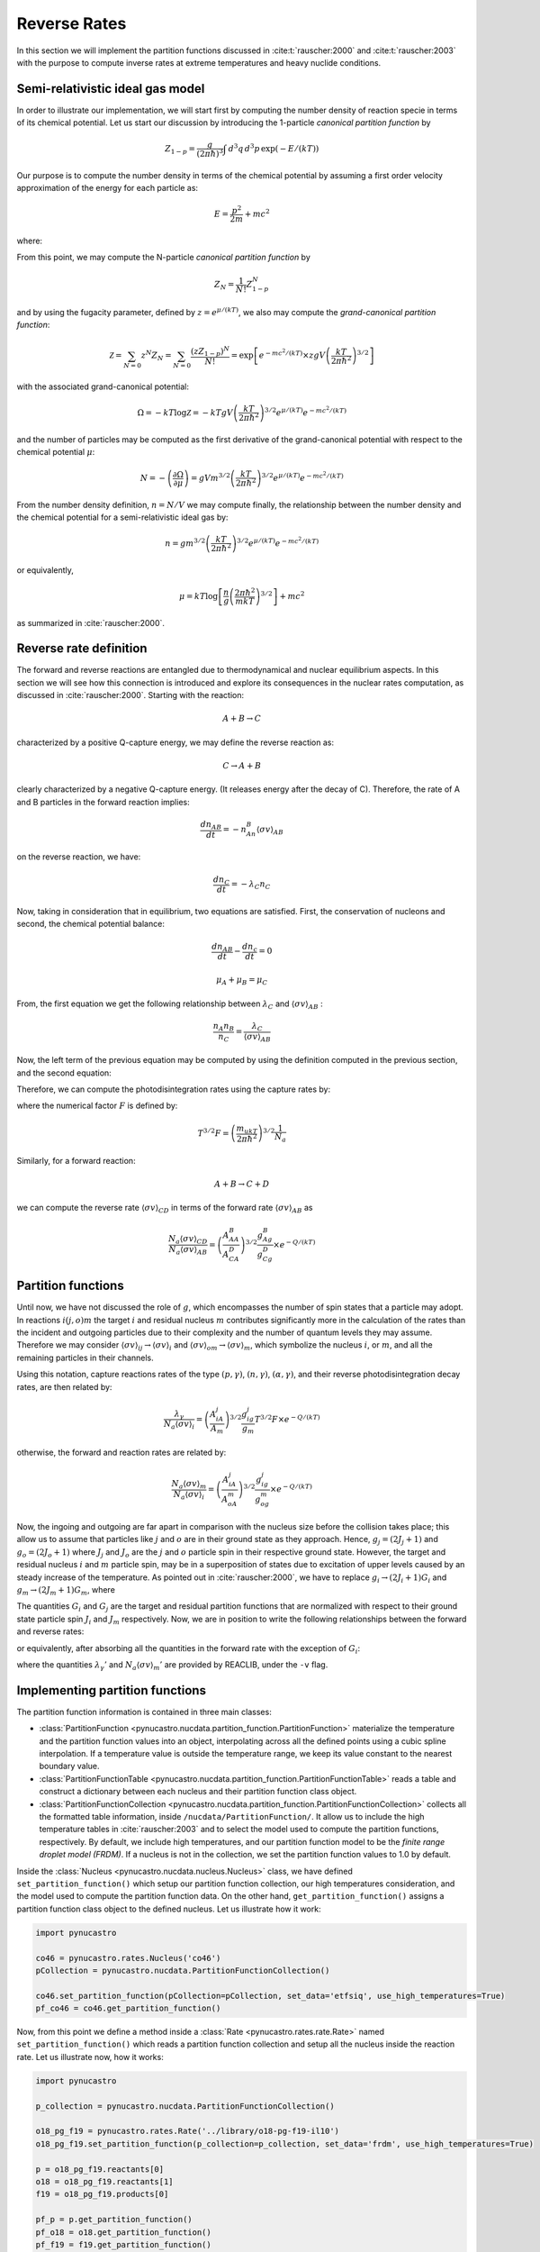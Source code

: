 Reverse Rates
=============

In this section we will implement the partition functions discussed in
:cite:t:`rauscher:2000` and :cite:t:`rauscher:2003`
with the purpose to compute inverse rates at extreme temperatures and heavy nuclide conditions.

Semi-relativistic ideal gas model
---------------------------------

In order to illustrate our implementation, we will start first by computing the number density of reaction specie in terms of its chemical potential. Let us start our discussion by introducing the 1-particle *canonical partition function* by

.. math:: Z_{1-p} = \dfrac{g}{(2\pi \hbar)^3} \int \, d^3q \,d^3p \, \exp(-E/(kT))

Our purpose is to compute the number density in terms of the chemical potential by assuming a first order velocity approximation of the energy
for each particle as:

.. math:: E = \dfrac{p^2}{2m} + mc^2

where:

.. math:: 
   :nowrap:
   
   \begin{eqnarray}
   Z_{1-p} &=& e^{-mc^2/(kT)}\times\dfrac{g}{(2\pi \hbar)^3} \int \, d^3q \,d^3p \, \exp(-p^2/(2mkT)) \\
           &=& e^{-mc^2/(kT)}\times gV\left(\dfrac{kT}{2\pi\hbar^2} \right)^{3/2}
   \end{eqnarray}

From this point, we may compute the N-particle *canonical partition function* by

.. math:: Z_N = \dfrac{1}{N!}Z_{1-p}^N

and by using the fugacity parameter, defined by :math:`z=e^{\mu/(kT)}`, we also may compute the *grand-canonical partition function*:

.. math:: \mathcal{Z} = \sum_{N=0} z^N Z_N = \sum_{N=0} \dfrac{(zZ_{1-p})^N}{N!} = \exp\left[e^{-mc^2/(kT)}\times zgV\left(\dfrac{kT}{2\pi \hbar^2} \right)^{3/2} \right]

with the associated grand-canonical potential:

.. math:: \Omega = -kT\log \mathcal{Z} = -kT gV\left(\dfrac{kT}{2\pi \hbar^2} \right)^{3/2} e^{\mu/(kT)}e^{-mc^2/(kT)}

and the number of particles may be computed as the first derivative of the grand-canonical potential with respect to the chemical potential :math:`\mu`:

.. math:: N = - \left( \dfrac{\partial \Omega}{\partial \mu} \right ) = gVm^{3/2}\left( \dfrac{kT}{2\pi \hbar^2} \right)^{3/2} e^{\mu/(kT)}e^{-mc^2/(kT)}

From the number density definition, :math:`n=N/V` we may compute finally, the relationship between the number density and the chemical potential for a
semi-relativistic ideal gas by:

.. math:: n = gm^{3/2} \left( \dfrac{kT}{2\pi \hbar^2} \right)^{3/2} e^{\mu/(kT)}e^{-mc^2/(kT)}

or equivalently,

.. math:: \mu = kT \log \left[\dfrac{n}{g}\left( \dfrac{2\pi \hbar^2}{mkT} \right)^{3/2} \right] + mc^2

as summarized in :cite:`rauscher:2000`.

Reverse rate definition
-----------------------

The forward and reverse reactions are entangled due to thermodynamical and nuclear equilibrium aspects. In this section we will see how this connection is introduced
and explore its consequences in the nuclear rates computation, as discussed in :cite:`rauscher:2000`. Starting with the reaction:

.. math:: A + B \rightarrow C

characterized by a positive Q-capture energy, we may define the reverse reaction as:

.. math:: C \rightarrow A + B

clearly characterized by a negative Q-capture energy. (It releases energy after the decay of C). Therefore, the rate of A and B particles in the forward reaction implies:

.. math:: \dfrac{dn_{AB}}{dt} = -n_An_B\langle \sigma v \rangle_{AB}

on the reverse reaction, we have:

.. math:: \dfrac{dn_C}{dt} = -\lambda_C n_C

Now, taking in consideration that in equilibrium, two equations are satisfied. First, the conservation of nucleons and second, the chemical potential balance:

.. math::

   \dfrac{dn_{AB}}{dt} - \dfrac{dn_c}{dt} = 0



   \mu_A + \mu_B = \mu_C

From, the first equation we get the following relationship between :math:`\lambda_C` and :math:`\langle \sigma v \rangle_{AB}` :

.. math:: \dfrac{n_A n_B}{n_C} = \dfrac{\lambda_C}{\langle \sigma v \rangle_{AB}}

Now, the left term of the previous equation may be computed by using the definition computed in the previous section, and the second equation:

.. math::
   :nowrap:

   \begin{eqnarray}
   \dfrac{n_An_B}{n_C}&=&\left(\dfrac{m_Am_B}{m_C} \right)^{3/2}\dfrac{g_Ag_B}{g_C} \left(\dfrac{kT}{2\pi \hbar^2} \right)^{3/2} \times e^{(\mu_A+\mu_B-\mu_C)/(kT)} \times e^{-(m_A+m_B-m_C)c^2/(kT)}\\
                      &=&\left(\dfrac{m_Am_B}{m_C} \right)^{3/2}\dfrac{g_Ag_B}{g_C} \left(\dfrac{kT}{2\pi \hbar^2} \right)^{3/2} \times e^{-Q/(kT)}\\
                      &=&\left(\dfrac{A_AA_B}{A_C} \right)^{3/2}\dfrac{g_Ag_B}{g_C} \left(\dfrac{m_ukT}{2\pi \hbar^2}  \right)^{3/2} \times e^{-Q/(kT)}
   \end{eqnarray}

Therefore, we can compute the photodisintegration rates using the capture rates by:

.. math:: 
   :nowrap:

   \begin{eqnarray}
   \dfrac{\lambda_C}{N_a\langle \sigma v \rangle_{AB}} &= \left(\dfrac{A_AA_B}{A_C} \right)^{3/2}\dfrac{g_Ag_B}{g_C} \left(\dfrac{m_ukT}{2\pi \hbar^2}  \right)^{3/2}\dfrac{1}{N_a} \times e^{-Q/(kT)}\\
                                                       &= \left(\dfrac{A_AA_B}{A_C} \right)^{3/2}\dfrac{g_Ag_B}{g_C} T^{3/2}F \times e^{-Q/(kT)}
   \end{eqnarray}

where the numerical factor :math:`F` is defined by:

.. math:: T^{3/2}F = \left(\dfrac{m_ukT}{2\pi \hbar^2}  \right)^{3/2}\dfrac{1}{N_a}

Similarly, for a forward reaction:

.. math:: A + B \rightarrow C + D

we can compute the reverse rate :math:`\langle \sigma v \rangle_{CD}` in terms of the forward rate :math:`\langle \sigma v \rangle_{AB}` as

.. math:: \dfrac{N_a\langle \sigma v \rangle_{CD}}{N_a\langle \sigma v \rangle_{AB}} = \left(\dfrac{A_AA_B}{A_CA_D} \right)^{3/2}\dfrac{g_Ag_B}{g_Cg_D}  \times e^{-Q/(kT)}


Partition functions
-------------------

Until now, we have not discussed the role of :math:`g`, which encompasses the number of spin states that a particle may adopt. In reactions :math:`i(j,o)m`  the target :math:`i` and residual nucleus :math:`m` contributes significantly more in the calculation of the rates than the incident and outgoing particles due to their complexity and the number of quantum levels they may assume. Therefore we may consider :math:`\langle \sigma v \rangle_{ij} \rightarrow \langle \sigma v \rangle_i`  and  :math:`\langle \sigma v \rangle_{om} \rightarrow \langle \sigma v \rangle_m`, which symbolize the nucleus :math:`i`, or :math:`m`, and all the remaining particles in their channels. 

Using this notation, capture reactions rates of the type :math:`(p,\gamma)`, :math:`(n,\gamma)`, :math:`(\alpha,\gamma)`, and their reverse photodisintegration decay rates, are then related by:

.. math:: \dfrac{\lambda_{\gamma}}{N_a\langle \sigma v \rangle_i} = \left(\dfrac{A_iA_j}{A_m} \right)^{3/2}\dfrac{g_ig_j}{g_m} T^{3/2}F \times e^{-Q/(kT)}

otherwise, the forward and reaction rates are related by:

.. math:: \dfrac{N_a\langle \sigma v \rangle_m}{N_a\langle \sigma v \rangle_i} = \left(\dfrac{A_iA_j}{A_oA_m} \right)^{3/2}\dfrac{g_ig_j}{g_og_m}  \times e^{-Q/(kT)}

Now, the ingoing and outgoing are far apart in comparison with the nucleus size before the collision takes place; this allow us to assume that particles like :math:`j` and :math:`o` are in their ground state as they approach. Hence,
:math:`g_j = (2J_j+1)` and :math:`g_o = (2J_o + 1)` where :math:`J_j` and :math:`J_o` are the :math:`j` and :math:`o` particle spin in their respective ground state. However, the target and residual nucleus :math:`i` and :math:`m` particle spin, may be in a superposition of states due to excitation of upper levels caused by an steady increase of the temperature. As pointed out in :cite:`rauscher:2000`, we have to replace :math:`g_i\rightarrow (2J_i+1)G_i` and :math:`g_m\rightarrow (2J_m+1)G_m`, where

.. math::
   :nowrap:

   \begin{eqnarray}
   (2J_i+1)G_i &=& \sum_{\mu} (2J^{\mu}_i+1) \exp\left(-E_i^{\mu}/(kT)\right)\\
   (2J_m+1)G_m &=& \sum_{\nu} (2J^{\nu}_m+1) \exp\left(-E_m^{\nu}/(kT)\right)
   \end{eqnarray}

The quantities :math:`G_i` and :math:`G_j` are the target and residual partition functions that are normalized with respect to their ground state particle spin :math:`J_i` and :math:`J_m` respectively. Now, we are in position to write the following relationships between the forward and reverse rates:

.. math::
   :nowrap:

   \begin{eqnarray}
   \lambda_{\gamma}{N_A \langle \sigma v \rangle_i} &=& \left(\dfrac{A_iA_j}{A_m} \right)^{3/2}\dfrac{(2J_i+1)(2J_j+1)}{(2J_m+1)} \dfrac{G_i}{G_m} T^{3/2}F \times e^{-Q/(kT)}\\
   \dfrac{N_a\langle \sigma v \rangle_m}{N_a\langle \sigma v \rangle_i} &=& \left(\dfrac{A_iA_j}{A_oA_m} \right)^{3/2}\dfrac{(2J_i+1)(2J_j+1)}{(2J_o+1)(2J_m+1)} \dfrac{G_i}{G_m}  \times e^{-Q/(kT)}
   \end{eqnarray}
   
or equivalently, after absorbing all the quantities in the forward rate with the exception of :math:`G_i`:

.. math::
   :nowrap:
   
   \begin{eqnarray}
   \lambda_{\gamma} &=& \lambda_{\gamma}'\dfrac{G_i}{G_m}\\
   N_a\langle \sigma v \rangle_m &=& N_a\langle \sigma v \rangle_m' \dfrac{G_i}{G_m}
   \end{eqnarray}
   
where the quantities :math:`\lambda_{\gamma}'` and :math:`N_a\langle \sigma v \rangle_m'` are provided by REACLIB, under the ``-v`` flag.
   
Implementing partition functions
--------------------------------

The partition function information is contained in three main classes:

* :class:`PartitionFunction <pynucastro.nucdata.partition_function.PartitionFunction>` materialize the temperature and the partition function values into an object, interpolating across all the defined points using a cubic spline interpolation. If a temperature value is outside the temperature range, we keep its value constant to the nearest boundary value. 

* :class:`PartitionFunctionTable <pynucastro.nucdata.partition_function.PartitionFunctionTable>`  reads a table and construct a dictionary between each nucleus and their partition function class object.

* :class:`PartitionFunctionCollection <pynucastro.nucdata.partition_function.PartitionFunctionCollection>` collects all the formatted table information, inside ``/nucdata/PartitionFunction/``. It allow us to include the high temperature tables in :cite:`rauscher:2003` and to select the model used to compute the partition functions, respectively. By default, we include high temperatures, and our partition function model to be the *finite range droplet model (FRDM)*. If a nucleus is not in the collection, we set the partition function values to 1.0 by default.

Inside the :class:`Nucleus <pynucastro.nucdata.nucleus.Nucleus>` class, we have defined ``set_partition_function()`` which setup our partition function collection, our high temperatures consideration, and the model used to compute the partition function data. On the other hand, ``get_partition_function()`` assigns a partition function class object to the defined nucleus. Let us illustrate how it work:

.. code-block:: python
   
   import pynucastro
   
   co46 = pynucastro.rates.Nucleus('co46')
   pCollection = pynucastro.nucdata.PartitionFunctionCollection()

   co46.set_partition_function(pCollection=pCollection, set_data='etfsiq', use_high_temperatures=True)
   pf_co46 = co46.get_partition_function()

Now, from this point we define a method inside a :class:`Rate <pynucastro.rates.rate.Rate>` named ``set_partition_function()`` which reads a partition function collection
and setup all the nucleus inside the reaction rate. Let us illustrate now, how it works:

.. code-block:: python

   import pynucastro

   p_collection = pynucastro.nucdata.PartitionFunctionCollection()

   o18_pg_f19 = pynucastro.rates.Rate('../library/o18-pg-f19-il10')
   o18_pg_f19.set_partition_function(p_collection=p_collection, set_data='frdm', use_high_temperatures=True)

   p = o18_pg_f19.reactants[0]
   o18 = o18_pg_f19.reactants[1]
   f19 = o18_pg_f19.products[0]

   pf_p = p.get_partition_function()
   pf_o18 = o18.get_partition_function()
   pf_f19 = f19.get_partition_function()
 



   

   

 
